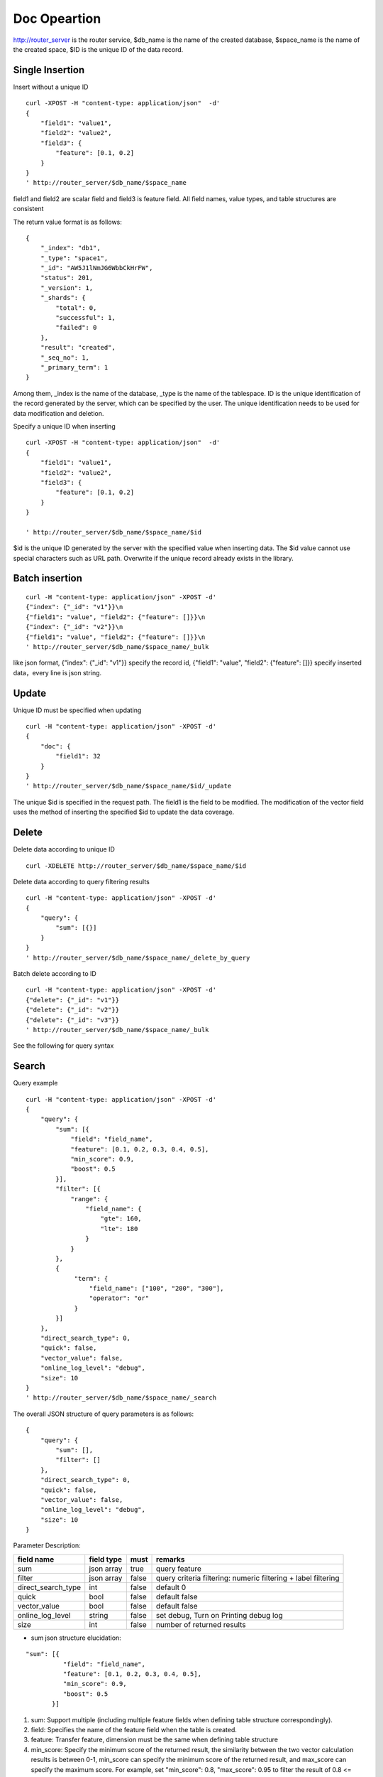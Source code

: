Doc Opeartion
=================

http://router_server is the router service, $db_name is the name of the created database, $space_name is the name of the created space, $ID is the unique ID of the data record. 

Single Insertion
--------

Insert without a unique ID
::

  curl -XPOST -H "content-type: application/json"  -d'
  {
      "field1": "value1",
      "field2": "value2",
      "field3": {
          "feature": [0.1, 0.2]
      }
  }
  ' http://router_server/$db_name/$space_name


field1 and field2 are scalar field and field3 is feature field. All field names, value types, and table structures are consistent

The return value format is as follows:
::

  {
      "_index": "db1",
      "_type": "space1",
      "_id": "AW5J1lNmJG6WbbCkHrFW",
      "status": 201,
      "_version": 1,
      "_shards": {
          "total": 0,
          "successful": 1,
          "failed": 0
      },
      "result": "created",
      "_seq_no": 1,
      "_primary_term": 1
  }

Among them, _index is the name of the database, _type is the name of the tablespace. ID is the unique identification of the record generated by the server, which can be specified by the user. The unique identification needs to be used for data modification and deletion.

Specify a unique ID when inserting
::

  curl -XPOST -H "content-type: application/json"  -d'
  {
      "field1": "value1",
      "field2": "value2",
      "field3": {
          "feature": [0.1, 0.2]
      }
  } 
  
  ' http://router_server/$db_name/$space_name/$id

$id is the unique ID generated by the server with the specified value when inserting data. The $id value cannot use special characters such as URL path. Overwrite if the unique record already exists in the library.


Batch insertion
--------

::

  curl -H "content-type: application/json" -XPOST -d'
  {"index": {"_id": "v1"}}\n
  {"field1": "value", "field2": {"feature": []}}\n
  {"index": {"_id": "v2"}}\n
  {"field1": "value", "field2": {"feature": []}}\n
  ' http://router_server/$db_name/$space_name/_bulk

like json format, {"index": {"_id": "v1"}} specify the record id,  {"field1": "value",  "field2": {"feature": []}} specify inserted data，every line is json string.

Update
--------
Unique ID must be specified when updating
::

  curl -H "content-type: application/json" -XPOST -d'
  {
      "doc": {
          "field1": 32
      }
  }
  ' http://router_server/$db_name/$space_name/$id/_update

The unique $id is specified in the request path. The field1 is the field to be modified. The modification of the vector field uses the method of inserting the specified $id to update the data coverage.


Delete
--------
Delete data according to unique ID
::

  curl -XDELETE http://router_server/$db_name/$space_name/$id


Delete data according to query filtering results
::

  curl -H "content-type: application/json" -XPOST -d'
  {
      "query": {
          "sum": [{}]
      }
  }   
  ' http://router_server/$db_name/$space_name/_delete_by_query

Batch delete according to ID
::

    curl -H "content-type: application/json" -XPOST -d'
    {"delete": {"_id": "v1"}}
    {"delete": {"_id": "v2"}}
    {"delete": {"_id": "v3"}}
    ' http://router_server/$db_name/$space_name/_bulk


See the following for query syntax

Search
--------
Query example
::

  curl -H "content-type: application/json" -XPOST -d'
  {
      "query": {
          "sum": [{
              "field": "field_name",
              "feature": [0.1, 0.2, 0.3, 0.4, 0.5],
              "min_score": 0.9,
              "boost": 0.5
          }],
          "filter": [{
              "range": {
                  "field_name": {
                      "gte": 160,
                      "lte": 180
                  }
              }
          },
          {
               "term": {
                   "field_name": ["100", "200", "300"],
                   "operator": "or"
               }
          }]
      },
      "direct_search_type": 0,
      "quick": false,
      "vector_value": false,
      "online_log_level": "debug",
      "size": 10
  }  
  ' http://router_server/$db_name/$space_name/_search

The overall JSON structure of query parameters is as follows:
::

  {
      "query": {
          "sum": [],
          "filter": []
      },
      "direct_search_type": 0,
      "quick": false,
      "vector_value": false,
      "online_log_level": "debug",
      "size": 10
  }


Parameter Description:

+-------------------+---------------+----------+--------------------------------------------------------------+
|field name         |field type     |must      |remarks                                                       | 
+===================+===============+==========+==============================================================+
|sum                |json array     |true      |query feature                                                 |
+-------------------+---------------+----------+--------------------------------------------------------------+
|filter             |json array     |false     |query criteria filtering: numeric filtering + label filtering |
+-------------------+---------------+----------+--------------------------------------------------------------+
|direct_search_type |int            |false     |default 0                                                     |
+-------------------+---------------+----------+--------------------------------------------------------------+
|quick              |bool           |false     |default false                                                 |
+-------------------+---------------+----------+--------------------------------------------------------------+
|vector_value       |bool           |false     |default false                                                 |
+-------------------+---------------+----------+--------------------------------------------------------------+
|online_log_level   |string         |false     |set debug, Turn on Printing debug log                         |
+-------------------+---------------+----------+--------------------------------------------------------------+
|size               |int            |false     |number of returned results                                    |
+-------------------+---------------+----------+--------------------------------------------------------------+

- sum json structure elucidation:
::

  "sum": [{
            "field": "field_name",
            "feature": [0.1, 0.2, 0.3, 0.4, 0.5],
            "min_score": 0.9,
            "boost": 0.5
         }]


(1) sum: Support multiple (including multiple feature fields when defining table structure correspondingly).

(2) field: Specifies the name of the feature field when the table is created.

(3) feature: Transfer feature, dimension must be the same when defining table structure 

(4) min_score: Specify the minimum score of the returned result, the similarity between the two vector calculation results is between 0-1, min_score can specify the minimum score of the returned result, and max_score can specify the maximum score. For example, set "min_score": 0.8, "max_score": 0.95 to filter the result of 0.8 <= score <= 0.95. At the same time, another way of score filtering is to use the combination of "symbol": ">=", "value": 0.9. The value types supported by symbol include: >, >=, < and <= four kinds, and the values of value, min_score and max_score are between 0 and 1.

(5) boost: Specify the weight of similarity. For example, if the similarity score of two vectors is 0.7 and boost is set to 0.5, the returned result will multiply the score 0.7 * 0.5, which is 0.35.

- filter json structure elucidation:
::

  "filter": [
               {
                   "range": {
                       "field_name": {
                            "gte": 160,
                            "lte": 180
                       }
                   }
               },
               {
                   "term": {
                       "field_name": ["100", "200", "300"],
                       "operator": "or"
                   }
               }
            ]

(1) filter: Multiple conditions are supported. Multiple conditions are intersecting.

(2) range: Specify to use the numeric field integer / float filtering, the file name is the numeric field name, gte and lte specify the range, lte is less than or equal to, gte is greater than or equal to, if equivalent filtering is used, lte and gte settings are the same value. The above example shows that the query field_name field is greater than or equal to 160 but less than or equal to 180.

(3) term: With label filtering, field_name is a defined label field, which allows multiple value filtering. You can intersect "operator": "or", merge: "operator": "and". The above example indicates that the query field name  segment value is "100", "200" or "300".

- direct_search_type: Specify the query type. 0 means to use index if the feature has been created, and violent search if it has not been created; - 1 means to use index only for search, and 1 means not to use index only for violent search. The default value is 0. 

- quick: By default, the PQ recall vector is calculated and refined in the search results. In order to speed up the processing speed of the server to true, only recall can be specified, and no calculation and refined. 

- vector_value: In order to reduce the network overhead, the search results contain only scalar information fields without feature data by default, and set to true to specify that the returned results contain the original feature data.

- online_log_level: Set "debug" to specify to print more detailed logs on the server, which is convenient for troubleshooting in the development and test phase. 

- size: Specifies the maximum number of results to return. if request address like http://router_server/$db_name/$space_name/_search?size=20, use the size value specified in the URL first.


ID query
--------
::

  curl -XGET http://router_server/$db_name/$space_name/$id
 

Batch query
--------
::

  curl -H "content-type: application/json" -XPOST -d'
  {
      "query": {
          "sum": [{
              "field": "vector_field_name",
              "feature": [0.1, 0.2]
          }]
      }
  }
  ' http://router_server/$db_name/$space_name/_msearch

The difference between batch query and single query is that the batch features are spliced into a feature array in order, and the background service will split according to the feature dimension when defining the table space structure. For example, define 10-dimensional feature fields, query 50 features in batches, and splice features into a 500 dimensional array in order to assign them to feature parameters. The request suffix uses "_msearch".


Multi vector query
-----------------
The definition of tablespace supports multiple feature fields, so the query can support the features of corresponding data. Take two vectors per record as an example: define table structure fields
::

  {
      "field1": {
          "type": "vector",
          "dimension": 128
      },
      "field2": {
          "type": "vector",
          "dimension": 256
      } 
  }



Field1 and field2 are vector fields, and two vectors can be specified for search criteria during query:
::

  {
      "query": {
          "sum": [{
              "field": "filed1",
              "feature": [0.1, 0.2, 0.3, 0.4, 0.5],
              "min_score": 0.9
          },
          {
              "field": "filed2",
              "feature": [0.8, 0.9],
              "min_score": 0.8
          }]
      }
  }

The results of field1 and field2 are intersected, and other parameters and request addresses are consistent with those of ordinary queries.


